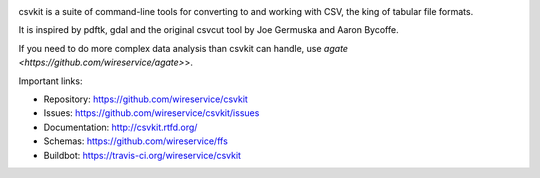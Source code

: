 .. image:: https://secure.travis-ci.org/wireservice/csvkit.png
    :target: https://travis-ci.org/wireservice/csvkit
    :alt: Build Status

.. image:: https://gemnasium.com/wireservice/csvkit.png
    :target: https://gemnasium.com/wireservice/csvkit
    :alt: Dependency Status

.. image:: https://coveralls.io/repos/wireservice/csvkit/badge.png?branch=master
    :target: https://coveralls.io/r/wireservice/csvkit
    :alt: Coverage Status

.. image:: https://img.shields.io/pypi/dw/csvkit.svg
    :target: https://pypi.python.org/pypi/csvkit
    :alt: PyPI downloads

.. image:: https://img.shields.io/pypi/v/csvkit.svg
    :target: https://pypi.python.org/pypi/csvkit
    :alt: Version

.. image:: https://img.shields.io/pypi/l/csvkit.svg
    :target: https://pypi.python.org/pypi/csvkit
    :alt: License

.. image:: https://img.shields.io/pypi/pyversions/csvkit.svg
    :target: https://pypi.python.org/pypi/csvkit
    :alt: Support Python versions

csvkit is a suite of command-line tools for converting to and working with CSV, the king of tabular file formats.

It is inspired by pdftk, gdal and the original csvcut tool by Joe Germuska and Aaron Bycoffe.

If you need to do more complex data analysis than csvkit can handle, use `agate <https://github.com/wireservice/agate>`>.

Important links:

* Repository:    https://github.com/wireservice/csvkit
* Issues:        https://github.com/wireservice/csvkit/issues
* Documentation: http://csvkit.rtfd.org/
* Schemas:       https://github.com/wireservice/ffs
* Buildbot:      https://travis-ci.org/wireservice/csvkit
